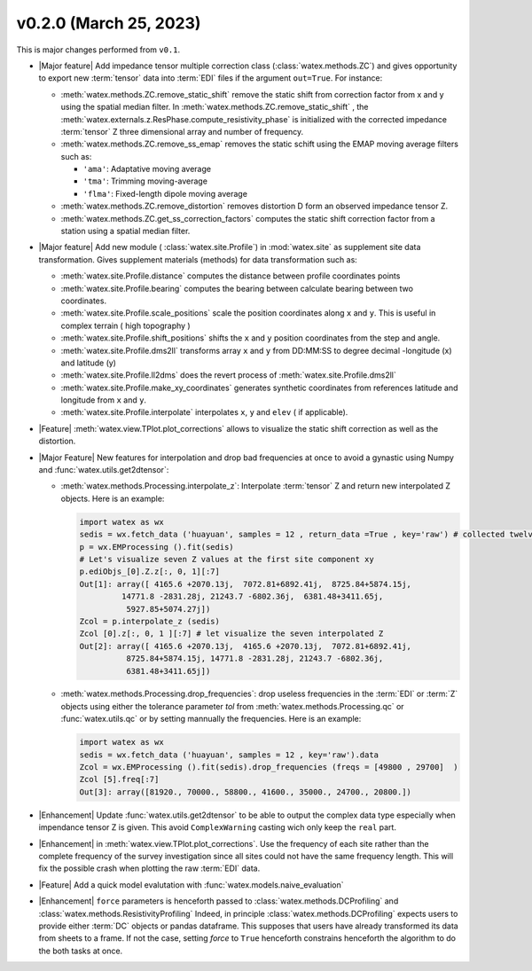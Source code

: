 v0.2.0 (March 25, 2023)
--------------------------

This is major changes  performed from ``v0.1``.  

- |Major feature| Add impedance tensor multiple correction class (:class:`watex.methods.ZC`) and gives opportunity 
  to export new :term:`tensor` data into :term:`EDI` files if the argument ``out=True``. For instance: 

  - :meth:`watex.methods.ZC.remove_static_shift` remove the static shift from correction factor from x and y using 
    the spatial median filter. In :meth:`watex.methods.ZC.remove_static_shift` , the :meth:`watex.externals.z.ResPhase.compute_resistivity_phase` 
    is initialized with the corrected impedance :term:`tensor` Z three dimensional array and number of frequency. 
  
  - :meth:`watex.methods.ZC.remove_ss_emap` removes the static schift using the EMAP moving average filters such as:

    - ``'ama'``: Adaptative moving average 
    - ``'tma'``: Trimming moving-average 
    - ``'flma'``: Fixed-length dipole moving average 
  
  - :meth:`watex.methods.ZC.remove_distortion` removes distortion D form an observed impedance tensor Z. 

  - :meth:`watex.methods.ZC.get_ss_correction_factors` computes the static shift correction factor from a station using a 
    spatial median filter.

- |Major feature| Add new module ( :class:`watex.site.Profile`) in :mod:`watex.site` as supplement site data transformation. Gives
  supplement materials (methods) for data transformation such as: 
  
  - :meth:`watex.site.Profile.distance` computes the distance between profile coordinates points 

  - :meth:`watex.site.Profile.bearing` computes the bearing between calculate bearing between two coordinates.

  - :meth:`watex.site.Profile.scale_positions` scale the position coordinates along ``x`` and ``y``. This is useful in complex terrain ( 
    high topography )

  - :meth:`watex.site.Profile.shift_positions` shifts the ``x`` and ``y``  position coordinates from the step and angle.
   
  - :meth:`watex.site.Profile.dms2ll` transforms array ``x`` and ``y`` from DD:MM:SS to degree decimal -longitude (x) and latitude (y)

  - :meth:`watex.site.Profile.ll2dms` does the revert process of :meth:`watex.site.Profile.dms2ll`
  
  - :meth:`watex.site.Profile.make_xy_coordinates` generates synthetic coordinates from references latitude and longitude 
    from ``x`` and ``y``.

  - :meth:`watex.site.Profile.interpolate` interpolates ``x``, ``y`` and ``elev`` ( if applicable).

- |Feature| :meth:`watex.view.TPlot.plot_corrections` allows to visualize the static shift correction as well as the distortion. 

- |Major Feature| New features for interpolation and drop bad frequencies at once to avoid a gynastic using Numpy 
  and :func:`watex.utils.get2dtensor`: 

  - :meth:`watex.methods.Processing.interpolate_z`: Interpolate :term:`tensor` Z  and return new interpolated Z objects. Here is 
    an example: 

    .. code-block:: python 

      import watex as wx 
      sedis = wx.fetch_data ('huayuan', samples = 12 , return_data =True , key='raw') # collected twelve raw data from Huayuan 
      p = wx.EMProcessing ().fit(sedis) 
      # Let's visualize seven Z values at the first site component xy 
      p.ediObjs_[0].Z.z[:, 0, 1][:7]
      Out[1]: array([ 4165.6 +2070.13j,  7072.81+6892.41j,  8725.84+5874.15j,
               14771.8 -2831.28j, 21243.7 -6802.36j,  6381.48+3411.65j,
                5927.85+5074.27j])
      Zcol = p.interpolate_z (sedis)
      Zcol [0].z[:, 0, 1 ][:7] # let visualize the seven interpolated Z 
      Out[2]: array([ 4165.6 +2070.13j,  4165.6 +2070.13j,  7072.81+6892.41j,
                8725.84+5874.15j, 14771.8 -2831.28j, 21243.7 -6802.36j,
                6381.48+3411.65j])

  - :meth:`watex.methods.Processing.drop_frequencies`: drop useless frequencies in the :term:`EDI` or :term:`Z` objects using either the 
    tolerance parameter `tol` from :meth:`watex.methods.Processing.qc` or :func:`watex.utils.qc` or by setting 
    mannually the frequencies. Here is an example:

    .. code-block:: python 

      import watex as wx 
      sedis = wx.fetch_data ('huayuan', samples = 12 , key='raw').data 
      Zcol = wx.EMProcessing ().fit(sedis).drop_frequencies (freqs = [49800 , 29700]  )
      Zcol [5].freq[:7] 
      Out[3]: array([81920., 70000., 58800., 41600., 35000., 24700., 20800.])
 
- |Enhancement| Update :func:`watex.utils.get2dtensor` to be able to output the complex data type especially when impendance tensor Z 
  is given. This avoid ``ComplexWarning`` casting wich only keep the ``real`` part. 

- |Enhancement| in :meth:`watex.view.TPlot.plot_corrections`. Use the frequency of each site rather than the complete frequency of 
  the survey investigation since all sites could not have the same frequency length. This will fix the possible crash when plotting the raw 
  :term:`EDI` data. 

- |Feature| Add a quick model evalutation with :func:`watex.models.naive_evaluation`

- |Enhancement| ``force`` parameters is henceforth passed to :class:`watex.methods.DCProfiling` and :class:`watex.methods.ResistivityProfiling` 
  Indeed,  in principle :class:`watex.methods.DCProfiling` expects users to provide either :term:`DC` objects or pandas dataframe. This 
  supposes that users have already transformed its data from sheets to a frame. If not the case, setting `force` to ``True`` 
  henceforth constrains henceforth the algorithm to do the both tasks at once.